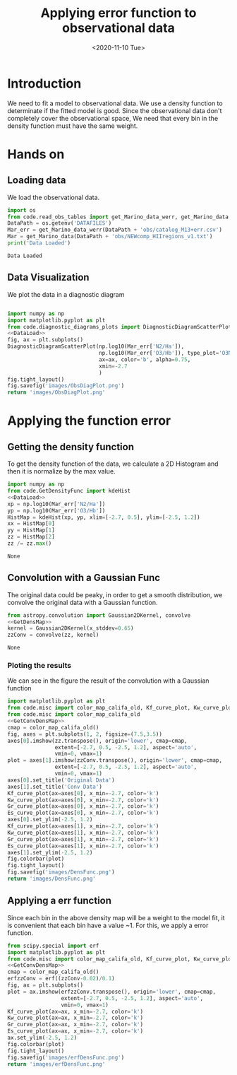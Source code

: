 #+TITLE: Applying error function to observational data
#+DATE: <2020-11-10 Tue>

* Introduction

We need to fit a model to observational data. We use a density function to determinate if the fitted model is good. Since the observational data don't completely cover the observational space, We need that every bin in the density function must have the same weight.

* Hands on

** Loading data

We load the observational data.

#+NAME: DataLoad
#+BEGIN_SRC python :noweb yes :results output
import os
from code.read_obs_tables import get_Marino_data_werr, get_Marino_data
DataPath = os.getenv('DATAFILES')
Mar_err = get_Marino_data_werr(DataPath + 'obs/catalog_M13+err.csv')
Mar = get_Marino_data(DataPath + 'obs/NEWcomp_HIIregions_v1.txt')
print('Data Loaded')
#+END_SRC

#+RESULTS: DataLoad
: Data Loaded



** Data Visualization
We plot the data in a diagnostic diagram

#+BEGIN_SRC python :noweb yes :results file

import numpy as np
import matplotlib.pyplot as plt
from code.diagnostic_diagrams_plots import DiagnosticDiagramScatterPlot
<<DataLoad>>
fig, ax = plt.subplots()
DiagnosticDiagramScatterPlot(np.log10(Mar_err['N2/Ha']),
                             np.log10(Mar_err['O3/Hb']), type_plot='O3N2',
                             ax=ax, color='b', alpha=0.75,
                             xmin=-2.7
                             )
fig.tight_layout()
fig.savefig('images/ObsDiagPlot.png')
return 'images/ObsDiagPlot.png'
#+END_SRC

#+RESULTS:
[[file:images/ObsDiagPlot.png]]

[[file:images/ObsDiagPlot.png]]

* Applying the function error
** Getting the density function
To get the density function of the data, we calculate a 2D Histogram and then it is normalize by the max value.

#+NAME: GetDensMap
#+BEGIN_SRC python :noweb yes
import numpy as np
from code.GetDensityFunc import kdeHist
<<DataLoad>>
xp = np.log10(Mar_err['N2/Ha'])
yp = np.log10(Mar_err['O3/Hb'])
HistMap = kdeHist(xp, yp, xlim=[-2.7, 0.5], ylim=[-2.5, 1.2])
xx = HistMap[0]
yy = HistMap[1]
zz = HistMap[2]
zz /= zz.max()
#+END_SRC

#+RESULTS: GetDensMap
: None


** Convolution with a Gaussian Func
The original data could be peaky, in order to get a smooth distribution, we convolve the original data with a Gaussian function.

#+NAME: GetConvDensMap
#+BEGIN_SRC python :noweb yes
from astropy.convolution import Gaussian2DKernel, convolve
<<GetDensMap>>
kernel = Gaussian2DKernel(x_stddev=0.65)
zzConv = convolve(zz, kernel)
#+END_SRC

#+RESULTS: GetConvDensMap
: None

*** Ploting the results
We can see in the figure the result of the convolution with a Gaussian function
#+BEGIN_SRC python :noweb yes :results file
import matplotlib.pyplot as plt
from code.misc import color_map_califa_old, Kf_curve_plot, Kw_curve_plot, Gr_curve_plot, Es_curve_plot
from code.misc import color_map_califa_old
<<GetConvDensMap>>
cmap = color_map_califa_old()
fig, axes = plt.subplots(1, 2, figsize=(7.5,3.5))
axes[0].imshow(zz.transpose(), origin='lower', cmap=cmap,
               extent=[-2.7, 0.5, -2.5, 1.2], aspect='auto',
               vmin=0, vmax=1)
plot = axes[1].imshow(zzConv.transpose(), origin='lower', cmap=cmap,
               extent=[-2.7, 0.5, -2.5, 1.2], aspect='auto',
               vmin=0, vmax=1)
axes[0].set_title('Original Data')
axes[1].set_title('Conv Data')
Kf_curve_plot(ax=axes[0], x_min=-2.7, color='k')
Kw_curve_plot(ax=axes[0], x_min=-2.7, color='k')
Gr_curve_plot(ax=axes[0], x_min=-2.7, color='k')
Es_curve_plot(ax=axes[0], x_min=-2.7, color='k')
axes[0].set_ylim(-2.5, 1.2)
Kf_curve_plot(ax=axes[1], x_min=-2.7, color='k')
Kw_curve_plot(ax=axes[1], x_min=-2.7, color='k')
Gr_curve_plot(ax=axes[1], x_min=-2.7, color='k')
Es_curve_plot(ax=axes[1], x_min=-2.7, color='k')
axes[1].set_ylim(-2.5, 1.2)
fig.colorbar(plot)
fig.tight_layout()
fig.savefig('images/DensFunc.png')
return 'images/DensFunc.png'
#+END_SRC

#+RESULTS:
[[file:images/DensFunc.png]]

[[file:images/DensFunc.png]]

** Applying a err function
Since each bin in the above density map will be a weight to the model fit, it is convenient that each bin have a value ~1. For this, we apply a error function.

#+BEGIN_SRC python :noweb yes :results file
from scipy.special import erf
import matplotlib.pyplot as plt
from code.misc import color_map_califa_old, Kf_curve_plot, Kw_curve_plot, Gr_curve_plot, Es_curve_plot
<<GetConvDensMap>>
cmap = color_map_califa_old()
erfzzConv = erf((zzConv-0.02)/0.1)
fig, ax = plt.subplots()
plot = ax.imshow(erfzzConv.transpose(), origin='lower', cmap=cmap,
                 extent=[-2.7, 0.5, -2.5, 1.2], aspect='auto',
                 vmin=0, vmax=1)
Kf_curve_plot(ax=ax, x_min=-2.7, color='k')
Kw_curve_plot(ax=ax, x_min=-2.7, color='k')
Gr_curve_plot(ax=ax, x_min=-2.7, color='k')
Es_curve_plot(ax=ax, x_min=-2.7, color='k')
ax.set_ylim(-2.5, 1.2)
fig.colorbar(plot)
fig.tight_layout()
fig.savefig('images/erfDensFunc.png')
return 'images/erfDensFunc.png'
#+END_SRC

#+RESULTS:
[[file:images/erfDensFunc.png]]

[[file:images/erfDensFunc.png]]
